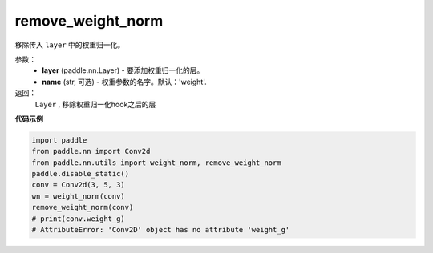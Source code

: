 .. _cn_api_nn_cn_remove_weight_norm:

remove_weight_norm
-------------------------------

.. py:function:: paddle.nn.utils.remove_weight_norm(layer, name='weight')

移除传入 ``layer`` 中的权重归一化。

参数：
   - **layer** (paddle.nn.Layer) - 要添加权重归一化的层。
   - **name** (str, 可选) - 权重参数的名字。默认：'weight'. 

返回：
   ``Layer`` , 移除权重归一化hook之后的层

**代码示例**

.. code-block:: python

    import paddle
    from paddle.nn import Conv2d
    from paddle.nn.utils import weight_norm, remove_weight_norm
    paddle.disable_static()
    conv = Conv2d(3, 5, 3)
    wn = weight_norm(conv)
    remove_weight_norm(conv)
    # print(conv.weight_g)
    # AttributeError: 'Conv2D' object has no attribute 'weight_g'
